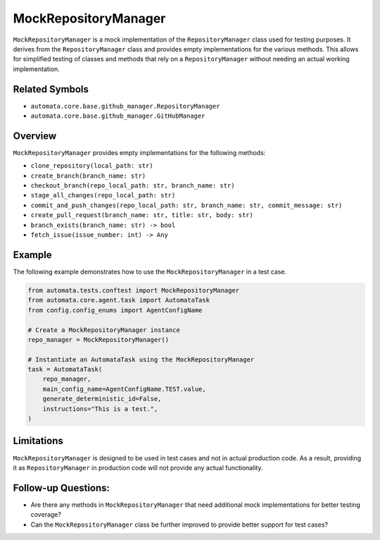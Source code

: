 MockRepositoryManager
=====================

``MockRepositoryManager`` is a mock implementation of the
``RepositoryManager`` class used for testing purposes. It derives from
the ``RepositoryManager`` class and provides empty implementations for
the various methods. This allows for simplified testing of classes and
methods that rely on a ``RepositoryManager`` without needing an actual
working implementation.

Related Symbols
---------------

-  ``automata.core.base.github_manager.RepositoryManager``
-  ``automata.core.base.github_manager.GitHubManager``

Overview
--------

``MockRepositoryManager`` provides empty implementations for the
following methods:

-  ``clone_repository(local_path: str)``
-  ``create_branch(branch_name: str)``
-  ``checkout_branch(repo_local_path: str, branch_name: str)``
-  ``stage_all_changes(repo_local_path: str)``
-  ``commit_and_push_changes(repo_local_path: str, branch_name: str, commit_message: str)``
-  ``create_pull_request(branch_name: str, title: str, body: str)``
-  ``branch_exists(branch_name: str) -> bool``
-  ``fetch_issue(issue_number: int) -> Any``

Example
-------

The following example demonstrates how to use the
``MockRepositoryManager`` in a test case.

.. code:: python

   from automata.tests.conftest import MockRepositoryManager
   from automata.core.agent.task import AutomataTask
   from config.config_enums import AgentConfigName

   # Create a MockRepositoryManager instance
   repo_manager = MockRepositoryManager()

   # Instantiate an AutomataTask using the MockRepositoryManager
   task = AutomataTask(
       repo_manager,
       main_config_name=AgentConfigName.TEST.value,
       generate_deterministic_id=False,
       instructions="This is a test.",
   )

Limitations
-----------

``MockRepositoryManager`` is designed to be used in test cases and not
in actual production code. As a result, providing it as
``RepositoryManager`` in production code will not provide any actual
functionality.

Follow-up Questions:
--------------------

-  Are there any methods in ``MockRepositoryManager`` that need
   additional mock implementations for better testing coverage?
-  Can the ``MockRepositoryManager`` class be further improved to
   provide better support for test cases?
